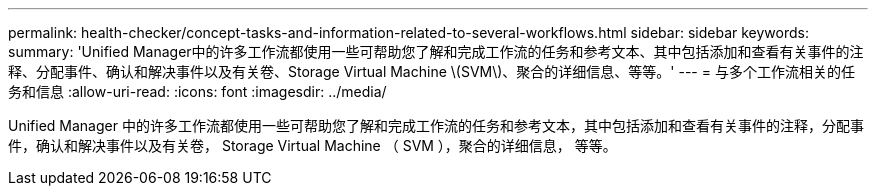 ---
permalink: health-checker/concept-tasks-and-information-related-to-several-workflows.html 
sidebar: sidebar 
keywords:  
summary: 'Unified Manager中的许多工作流都使用一些可帮助您了解和完成工作流的任务和参考文本、其中包括添加和查看有关事件的注释、分配事件、确认和解决事件以及有关卷、Storage Virtual Machine \(SVM\)、聚合的详细信息、等等。' 
---
= 与多个工作流相关的任务和信息
:allow-uri-read: 
:icons: font
:imagesdir: ../media/


[role="lead"]
Unified Manager 中的许多工作流都使用一些可帮助您了解和完成工作流的任务和参考文本，其中包括添加和查看有关事件的注释，分配事件，确认和解决事件以及有关卷， Storage Virtual Machine （ SVM ），聚合的详细信息， 等等。
